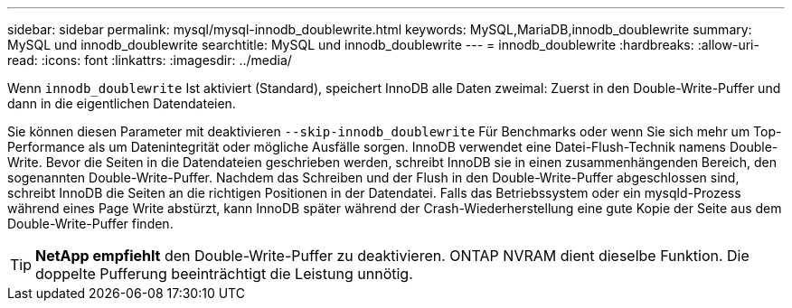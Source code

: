 ---
sidebar: sidebar 
permalink: mysql/mysql-innodb_doublewrite.html 
keywords: MySQL,MariaDB,innodb_doublewrite 
summary: MySQL und innodb_doublewrite 
searchtitle: MySQL und innodb_doublewrite 
---
= innodb_doublewrite
:hardbreaks:
:allow-uri-read: 
:icons: font
:linkattrs: 
:imagesdir: ../media/


[role="lead"]
Wenn `innodb_doublewrite` Ist aktiviert (Standard), speichert InnoDB alle Daten zweimal: Zuerst in den Double-Write-Puffer und dann in die eigentlichen Datendateien.

Sie können diesen Parameter mit deaktivieren `--skip-innodb_doublewrite` Für Benchmarks oder wenn Sie sich mehr um Top-Performance als um Datenintegrität oder mögliche Ausfälle sorgen. InnoDB verwendet eine Datei-Flush-Technik namens Double-Write. Bevor die Seiten in die Datendateien geschrieben werden, schreibt InnoDB sie in einen zusammenhängenden Bereich, den sogenannten Double-Write-Puffer. Nachdem das Schreiben und der Flush in den Double-Write-Puffer abgeschlossen sind, schreibt InnoDB die Seiten an die richtigen Positionen in der Datendatei. Falls das Betriebssystem oder ein mysqld-Prozess während eines Page Write abstürzt, kann InnoDB später während der Crash-Wiederherstellung eine gute Kopie der Seite aus dem Double-Write-Puffer finden.


TIP: *NetApp empfiehlt* den Double-Write-Puffer zu deaktivieren. ONTAP NVRAM dient dieselbe Funktion. Die doppelte Pufferung beeinträchtigt die Leistung unnötig.
